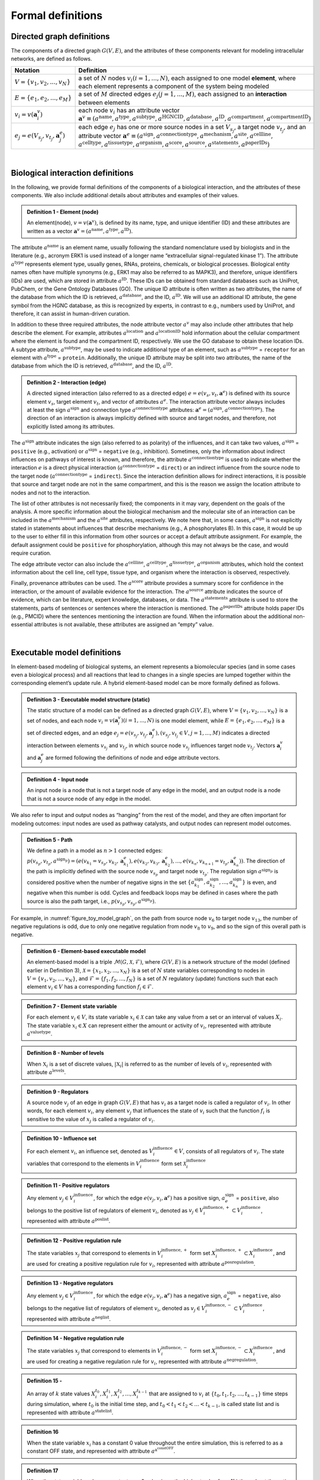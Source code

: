 ##################
Formal definitions
##################


Directed graph definitions
--------------------------

The components of a directed graph :math:`G(V,E)`, and the attributes of these components relevant for modeling intracellular networks, are defined as follows.

.. csv-table::
    :header: Notation, Definition
    :widths: 10, 90

    ":math:`V=\{v_1,v_2,...,v_N\}`", "a set of :math:`N` nodes :math:`v_i (i=1,...,N)`, each assigned to one model **element**, where each element represents a component of the system being modeled"
    ":math:`E=\{e_1,e_2,...,e_M\}`", "a set of :math:`M` directed edges :math:`e_j (j=1,...,M)`, each assigned to an **interaction** between elements"
    ":math:`v_i=v(\mathbf{a}_i^v)`", "each node :math:`v_i` has an attribute vector :math:`\mathbf{a}^v≡(a^{\mathrm{name}},a^{\mathrm{type}},a^{\mathrm{subtype}},a^{\mathrm{HGNCID}},a^{\mathrm{database}},a^{\mathrm{ID}},a^{\mathrm{compartment}},a^{\mathrm{compartmentID}})`"
    ":math:`e_j=e(V_{s_j},v_{t_j},\mathbf{a}_j^e)`", "each edge :math:`e_j` has one or more source nodes in a set :math:`V_{s_j}`, a target node :math:`v_{t_j}`, and an attribute vector :math:`\mathbf{a}^e≡(a^{\mathrm{sign}},a^{\mathrm{connectiontype}},a^{\mathrm{mechanism}},a^{\mathrm{site}},a^{\mathrm{cellline}},` :math:`a^{\mathrm{celltype}},a^{\mathrm{tissuetype}},a^{\mathrm{organism}},a^{\mathrm{score}},a^{\mathrm{source}},a^{\mathrm{statements}},a^{\mathrm{paperIDs}})`"

|

Biological interaction definitions
----------------------------------

In the following, we provide formal definitions of the components of a biological interaction, and the attributes of these components. We also include additional details about attributes and examples of their values.

.. admonition:: Definition 1 - Element (node)

 An element(node), :math:`v=v(\mathbf{a}^v)`, is defined by its name, type, and unique identifier (ID) and these attributes are written as a vector :math:`\mathbf{a}^v=(a^{\mathrm{name}},a^{\mathrm{type}},a^{\mathrm{ID}})`.

The attribute :math:`a^{\mathrm{name}}` is an element name, usually following the standard nomenclature used by biologists and in the literature (e.g., acronym ERK1 is used instead of a longer name “extracellular signal-regulated kinase 1”). The attribute :math:`a^{\mathrm{type}}` represents element type, usually genes, RNAs, proteins, chemicals, or biological processes. Biological entity names often have multiple synonyms (e.g., ERK1 may also be referred to as MAPK3), and therefore, unique identifiers (IDs) are used, which are stored in attribute :math:`a^{\mathrm{ID}}`. These IDs can be obtained from standard databases such as UniProt, PubChem, or the Gene Ontology Databases (GO). The unique ID attribute is often written as two attributes, the name of the database from which the ID is retrieved, :math:`a^{\mathrm{database}}`, and the ID, :math:`a^{\mathrm{ID}}`. We will use an additional ID attribute, the gene symbol from the HGNC database, as this is recognized by experts, in contrast to e.g., numbers used by UniProt, and therefore, it can assist in human-driven curation.

In addition to these three required attributes, the node attribute vector :math:`a^v` may also include other attributes that help describe the element. For example, attributes :math:`a^{\mathrm{location}}` and :math:`a^{\mathrm{locationID}}` hold information about the cellular compartment where the element is found and the compartment ID, respectively. We use the GO database to obtain these location IDs. A subtype attribute, :math:`a^{\mathrm{subtype}}`, may be used to indicate additional type of an element, such as :math:`a^{\mathrm{subtype}}` = ``receptor`` for an element with :math:`a^{\mathrm{type}}` = ``protein``. Additionally, the unique ID attribute may be split into two attributes, the name of the database from which the ID is retrieved, :math:`a^{\mathrm{database}}`, and the ID, :math:`a^{\mathrm{ID}}`.

.. admonition:: Definition 2 - Interaction (edge) 

 A directed signed interaction (also referred to as a directed edge) :math:`e=e(v_s,v_t,\mathbf{a}^e)` is defined with its source element :math:`v_s`, target element :math:`v_t`, and vector of attributes :math:`a^e`. The interaction attribute vector always includes at least the sign :math:`a^{\mathrm{sign}}` and connection type :math:`a^{\mathrm{connectiontype}}` attributes: :math:`\mathbf{a}^e=(a^{\mathrm{sign}},a^{\mathrm{connectiontype}})`. The direction of an interaction is always implicitly defined with source and target nodes, and therefore, not explicitly listed among its attributes.

The :math:`a^{\mathrm{sign}}` attribute indicates the sign (also referred to as polarity) of the influences, and it can take two values, :math:`a^{\mathrm{sign}}` = ``positive`` (e.g., activation) or :math:`a^{\mathrm{sign}}` = ``negative`` (e.g., inhibition). Sometimes, only the information about indirect influences on pathways of interest is known, and therefore, the attribute :math:`a^{\mathrm{connectiontype}}` is used to indicate whether the interaction :math:`e` is a direct physical interaction (:math:`a^{\mathrm{connectiontype}}` = ``direct``) or an indirect influence from the source node to the target node (:math:`a^{\mathrm{connectiontype}}` = ``indirect``). Since the interaction definition allows for indirect interactions, it is possible that source and target node are not in the same compartment, and this is the reason we assign the location attribute to nodes and not to the interaction.

The list of other attributes is not necessarily fixed; the components in it may vary, dependent on the goals of the analysis. A more specific information about the biological mechanism and the molecular site of an interaction can be included in the :math:`a^{\mathrm{mechanism}}` and the :math:`a^{\mathrm{site}}` attributes, respectively. We note here that, in some cases, :math:`a^{\mathrm{sign}}` is not explicitly stated in statements about influences that describe mechanisms (e.g., A phosphorylates B). In this case, it would be up to the user to either fill in this information from other sources or accept a default attribute assignment. For example, the default assignment could be ``positive`` for phosphorylation, although this may not always be the case, and would require curation.

The edge attribute vector can also include the :math:`a^{\mathrm{cellline}}`, :math:`a^{\mathrm{celltype}}`, :math:`a^{\mathrm{tissuetype}}`, :math:`a^{\mathrm{organism}}` attributes, which hold the context information about the cell line, cell type, tissue type, and organism where the interaction is observed, respectively.

Finally, provenance attributes can be used. The :math:`a^{\mathrm{score}}` attribute provides a summary score for confidence in the interaction, or the amount of available evidence for the interaction. The :math:`a^{\mathrm{source}}` attribute indicates the source of evidence, which can be literature, expert knowledge, databases, or data. The :math:`a^{\mathrm{statements}}` attribute is used to store the statements, parts of sentences or sentences where the interaction is mentioned. The :math:`a^{\mathrm{paperIDs}}` attribute holds paper IDs (e.g., PMCID) where the sentences mentioning the interaction are found. When the information about the additional non-essential attributes is not available, these attributes are assigned an “empty” value.

|

Executable model definitions
----------------------------

In element-based modeling of biological systems, an element represents a biomolecular species (and in some cases even a biological process) and all reactions that lead to changes in a single species are lumped together within the corresponding element’s update rule. A hybrid element-based model can be more formally defined as follows.

.. admonition:: Definition 3 - Executable model structure (static)

 The static structure of a model can be defined as a directed graph :math:`G(V,E)`, where :math:`V=\{v_1,v_2,...,v_N\}` is a set of nodes, and each node :math:`v_i=v(\mathbf{a}_i^v) (i=1,...,N)` is one model element, while :math:`E=\{e_1,e_2,...,e_M\}` is a set of directed edges, and an edge :math:`e_j=e(v_{s_j},v_{t_j},\mathbf{a}_j^e), (v_{s_j},v_{t_j}\in V,j=1,...,M)` indicates a directed interaction between elements :math:`v_{s_j}` and :math:`v_{t_j}`, in which source node :math:`v_{s_j}` influences target node :math:`v_{t_j}`. Vectors :math:`\mathbf{a}_i^v` and :math:`\mathbf{a}_j^e` are formed following the definitions of node and edge attribute vectors.

.. admonition:: Definition 4 - Input node

 An input node is a node that is not a target node of any edge in the model, and an output node is a node that is not a source node of any edge in the model.

We also refer to input and output nodes as “hanging” from the rest of the model, and they are often important for modeling outcomes: input nodes are used as pathway catalysts, and output nodes can represent model outcomes.

.. admonition:: Definition 5 - Path

 We define a path in a model as :math:`n>1` connected edges: :math:`p(v_{s_p},v_{t_p},a^{\mathrm{sign}_p})=(e(v_{k_1}=v_{s_p},v_{k_2},\mathbf{a}_{k_1}^e),e(v_{k_2},v_{k_3},\mathbf{a}_{k_2}^e),...,e(v_{k_n},v_{k_{n+1}}=v_{t_p},\mathbf{a}_{k_n}^e))`. The direction of the path is implicitly defined with the source node :math:`v_{s_p}` and target node :math:`v_{t_p}`. The regulation sign :math:`a^{\mathrm{sign}_p}` is considered positive when the number of negative signs in the set :math:`\{a_{k_1}^{\mathrm{sign}},a_{k_2}^{\mathrm{sign}},...,a_{k_n}^{\mathrm{sign}}\}` is even, and negative when this number is odd. Cycles and feedback loops may be defined in cases where the path source is also the path target, i.e., :math:`p(v_{s_p},v_{s_p},a^{\mathrm{sign}_p})`.

For example, in :numref:`figure_toy_model_graph`, on the path from source node :math:`v_6` to target node :math:`v_{13}`, the number of negative regulations is odd, due to only one negative regulation from node :math:`v_8` to :math:`v_9`, and so the sign of this overall path is negative.

.. admonition:: Definition 6 - Element-based executable model

 An element-based model is a triple :math:`\mathcal{M}(G,\mathcal{X},\mathcal{F})`, where :math:`G(V,E)` is a network structure of the model (defined earlier in Definition 3), :math:`\mathcal{X}=\{x_1,x_2,...,x_N\}` is a set of :math:`N` state variables corresponding to nodes in :math:`V=\{v_1,v_2,...,v_N\}`, and :math:`\mathcal{F}=\{f_1,f_2,...,f_N\}` is a set of :math:`N` regulatory (update) functions such that each element :math:`v_i \in V` has a corresponding function :math:`f_i \in \mathcal{F}`.

.. admonition:: Definition 7 - Element state variable

 For each element :math:`v_i \in V`, its state variable :math:`x_i \in \mathcal{X}` can take any value from a set or an interval of values :math:`X_i`. The state variable :math:`x_i \in X` can represent either the amount or activity of :math:`v_i`, represented with attribute :math:`a^{\mathrm{valuetype}}`.

.. admonition:: Definition 8 - Number of levels 

 When :math:`\mathbb{X}_i` is a set of discrete values, :math:`|\mathbb{X}_i|` is referred to as the number of levels of :math:`v_i`, represented with attribute :math:`a^{\mathrm{levels}}`.

.. admonition:: Definition 9 - Regulators

 A source node :math:`v_j` of an edge in graph :math:`G(V,E)` that has :math:`v_i` as a target node is called a regulator of :math:`v_i`. In other words, for each element :math:`v_i`, any element :math:`v_j` that influences the state of :math:`v_i` such that the function :math:`f_i` is sensitive to the value of :math:`x_j` is called a regulator of :math:`v_i`.

.. admonition:: Definition 10 - Influence set

 For each element :math:`v_i`, an influence set, denoted as :math:`V_i^{\mathrm{influence}} \in V`, consists of all regulators of :math:`v_i`. The state variables that correspond to the elements in :math:`V_i^{\mathrm{influence}}` form set :math:`\mathcal{X}_i^{\mathrm{influence}}`

.. admonition:: Definition 11 - Positive regulators

 Any element :math:`v_j \in V_i^{\mathrm{influence}}`, for which the edge :math:`e(v_j,v_i,\mathbf{a}^e)` has a positive sign, :math:`a_e^{\mathrm{sign}}` = ``positive``, also belongs to the positive list of regulators of element :math:`v_i`, denoted as :math:`v_j \in V_i^{\mathrm{influence},+} \subset V_i^{\mathrm{influence}}`, represented with attribute :math:`a^{\mathrm{poslist}}`.

.. admonition:: Definition 12 - Positive regulation rule

 The state variables :math:`x_j` that correspond to elements in :math:`V_i^{\mathrm{influence},+}` form set :math:`X_i^{\mathrm{influence},+} \subset X_i^{\mathrm{influence}}`, and are used for creating a positive regulation rule for :math:`v_i`, represented with attribute :math:`a^{\mathrm{posregulation}}`.

.. admonition:: Definition 13 - Negative regulators

 Any element :math:`v_j \in V_i^{\mathrm{influence}}`, for which the edge :math:`e(v_j,v_i,\mathbf{a}^e)` has a negative sign, :math:`a_e^{\mathrm{sign}}` = ``negative``, also belongs to the negative list of regulators of element :math:`v_i`, denoted as :math:`v_j \in V_i^{\mathrm{influence},-} \subset V_i^{\mathrm{influence}}`, represented with attribute :math:`a^{\mathrm{neglist}}`.

.. admonition:: Definition 14 - Negative regulation rule

 The state variables :math:`x_j` that correspond to elements in :math:`V_i^{\mathrm{influence},-}` form set :math:`X_i^{\mathrm{influence},-} \subset X_i^{\mathrm{influence}}`, and are used for creating a negative regulation rule for :math:`v_i`, represented with attribute :math:`a^{\mathrm{negregulation}}`.

.. admonition:: Definition 15 - 

 An array of :math:`k` state values :math:`X_i^{t_0},X_i^{t_1},X_i^{t_2},...,X_i^{t_{k-1}}` that are assigned to :math:`v_i` at :math:`\{t_0,t_1,t_2,...,t_{k-1}\}` time steps during simulation, where :math:`t_0` is the initial time step, and :math:`t_0<t_1<t_2<...<t_{k-1}`, is called state list and is represented with attribute :math:`a^{\mathrm{statelist}}`.

.. admonition:: Definition 16

 When the state variable :math:`x_i` has a constant 0 value throughout the entire simulation, this is referred to as a constant OFF state, and represented with attribute :math:`a^{\mathrm{a^constOFF}}`.

.. admonition:: Definition 17

 When the state variable :math:`x_i` has a constant non-0 value (e.g., the highest value from :math:`X_i`) throughout the entire simulation, this is referred to as a constant ON state, and represented with attribute :math:`a^{\mathrm{constON}}`.

.. admonition:: Definition 18

 The next state of element :math:`v_i`, denoted as :math:`x_i^{*}`, is computed given current states of all elements in its influence set, that is, given values of all variables in :math:`X_i^{\mathrm{influence}}`: :math:`x_i^{*}=f_i(X_i^{\mathrm{influence}})`.

In general, functions in :math:`\mathcal{F}` can have different types, discrete or continuous, and moreover, individual elements within the same model could have very different update functions, thus forming hybrid models. The set or interval of possible values, :math:`X_i`, assigned to each model element :math:`x_i` can also vary. The function and element types are usually decided based on the knowledge or the information available about the modeled system and its components.

The element-based modeling approach can represent indirect influences between elements, and it can model systems where the knowledge about element interaction mechanisms is incomplete. Using element update rules in simulations allows for studies of cell dynamics, state transitions, and feedback loops, and does not require full knowledge of the interaction mechanisms. Element-based models can also allow for integration of both prior knowledge and data and analysis of hybrid networks (systems involving protein-protein interactions, gene regulations, and/or metabolic pathways).

An example of element-based models are discrete models, where each element state variable :math:`x_i` is assigned a discrete set of values. Following Definition 7, :math:`x_i` can take any value from the set :math:`X_i:\{0,1,2,…,n_{i-1}\}`, where :math:`n_i` is the number of different states that element, :math:`v_i` can have. Often, these different states represent different levels of activity or concentration for element :math:`v_i`. Element update functions in discrete models can be of different type, some examples are ``min`` and ``max`` functions, and (rounded) weighted sums.

Boolean models are a subset of discrete models, where elements can have only two values, ``0`` (also referred to as OFF or False) or ``1`` (also referred to as ON or True). In Boolean models, value ``0`` represents states such as “inactive”, “absent”, or “low concentration” and value ``1`` represents states such as “active”, “present”, or “high concentration”. Element update functions in these models are Boolean functions where logic operators such as AND, OR, and NOT are used. As an extension of Boolean networks, in the Probabilistic Boolean Network (PBN), randomness is introduced by assigning multiple candidate Boolean functions to the variables. At each time step during simulation, one of element’s candidate functions is chosen at random to determine its state.

Other examples of commonly used element-based models are Bayesian Networks and Dynamic Bayesian Networks. Bayesian networks introduce probability distributions into the governing rules of elements, increasing the freedom in updating element states. Similar to Bayesian Networks are structural equation models (SEMs).

Given that the element-based modeling approach can be used for indirect influences and it can abstract away from detailed reaction mechanisms, additional methods have been introduced to account for the timing in biological systems, rates at which elements change, or delays in element updating and delays in pathways.
